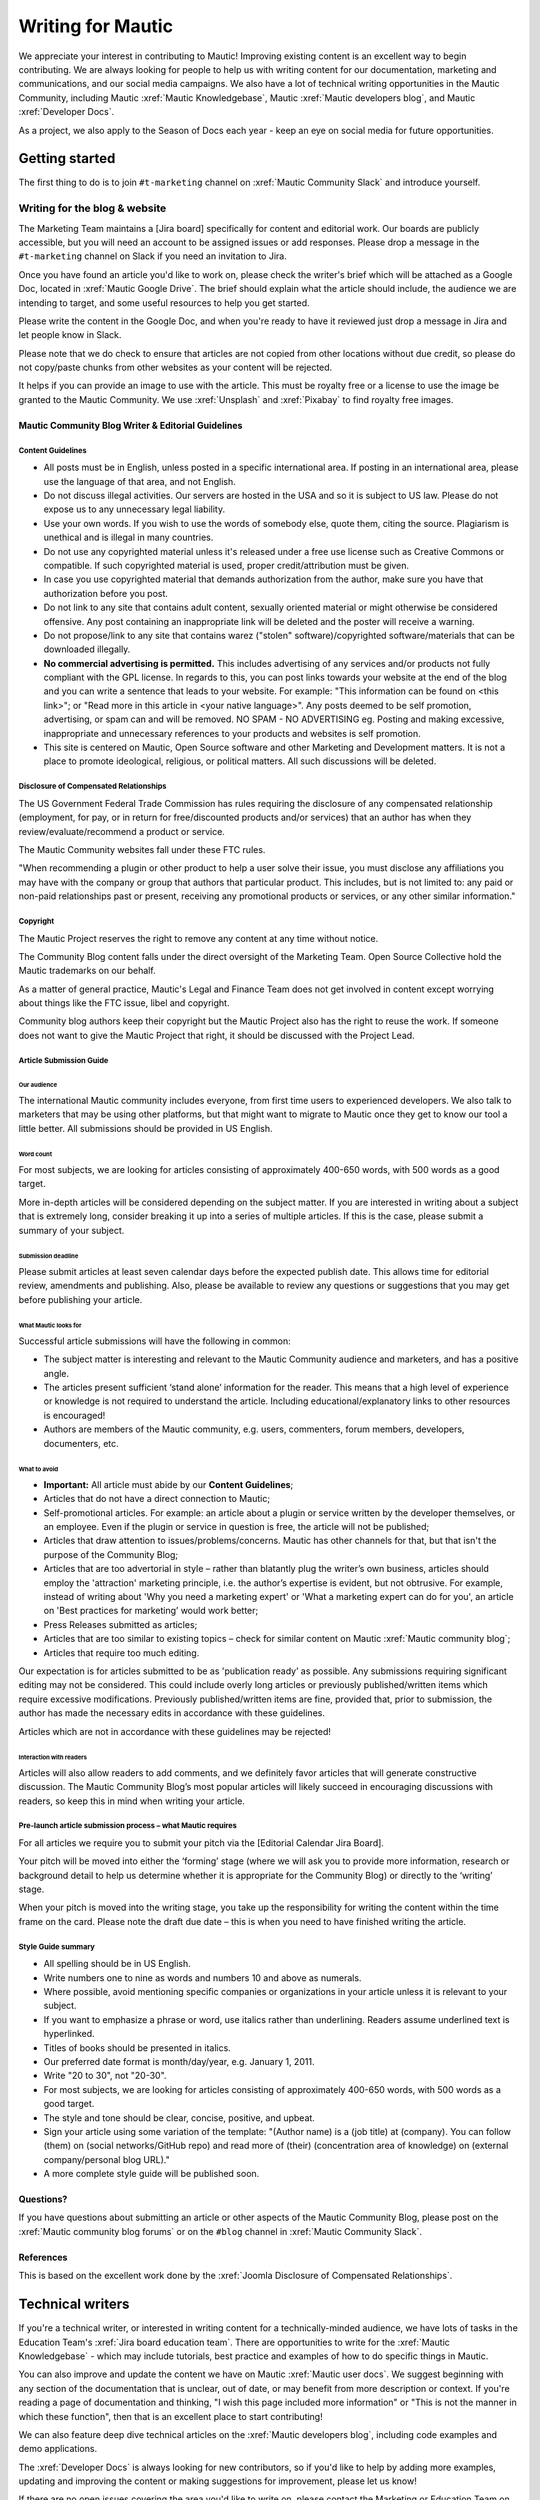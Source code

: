 Writing for Mautic
##################

We appreciate your interest in contributing to Mautic! Improving existing content is an excellent way to begin contributing. We are always looking for people to help us with writing content for our documentation, marketing and communications, and our social media campaigns. We also have a lot of technical writing opportunities in the Mautic Community, including Mautic :xref:`Mautic Knowledgebase`, Mautic :xref:`Mautic developers blog`, and Mautic :xref:`Developer Docs`.

As a project, we also apply to the Season of Docs each year - keep an eye on social media for future opportunities.

.. _getting started writing for mautic:

Getting started
***************

The first thing to do is to join ``#t-marketing`` channel on :xref:`Mautic Community Slack` and introduce yourself.

Writing for the blog & website
==============================

.. Add :xref: to "https://mautic.atlassian.net/browse/TMAR" to [Jira board]. It's not added to avoid duplication as this link is available in another PR that hasn't been merged.

The Marketing Team maintains a [Jira board] specifically for content and editorial work. Our boards are publicly accessible, but you will need an account to be assigned issues or add responses. Please drop a message in the ``#t-marketing`` channel on Slack if you need an invitation to Jira.

Once you have found an article you'd like to work on, please check the writer's brief which will be attached as a Google Doc, located in :xref:`Mautic Google Drive`. The brief should explain what the article should include, the audience we are intending to target, and some useful resources to help you get started.

Please write the content in the Google Doc, and when you're ready to have it reviewed just drop a message in Jira and let people know in Slack.

Please note that we do check to ensure that articles are not copied from other locations without due credit, so please do not copy/paste chunks from other websites as your content will be rejected.

It helps if you can provide an image to use with the article. This must be royalty free or a license to use the image be granted to the Mautic Community. We use :xref:`Unsplash` and :xref:`Pixabay` to find royalty free images.

Mautic Community Blog Writer & Editorial Guidelines
---------------------------------------------------

Content Guidelines
^^^^^^^^^^^^^^^^^^

* All posts must be in English, unless posted in a specific international area. If posting in an international area, please use the language of that area, and not English.  
* Do not discuss illegal activities. Our servers are hosted in the USA and so it is subject to US law. Please do not expose us to any unnecessary legal liability.
* Use your own words. If you wish to use the words of somebody else, quote them, citing the source.  Plagiarism is unethical and is illegal in many countries.
* Do not use any copyrighted material unless it's released under a free use license such as Creative Commons or compatible. If such copyrighted material is used, proper credit/attribution must be given.
* In case you use copyrighted material that demands authorization from the author, make sure you have that authorization before you post.
* Do not link to any site that contains adult content, sexually oriented material or might otherwise be considered offensive. Any post containing an inappropriate link will be deleted and the poster will receive a warning.
* Do not propose/link to any site that contains warez ("stolen" software)/copyrighted software/materials that can be downloaded illegally.
* **No commercial advertising is permitted.** This includes advertising of any services and/or products not fully compliant with the GPL license. In regards to this, you can post links towards your website at the end of the blog and you can write a sentence that leads to your website. For example: "This information can be found on <this link>"; or "Read more in this article in <your native language>". Any posts deemed to be self promotion, advertising, or spam can and will be removed. NO SPAM - NO ADVERTISING eg.  Posting and making excessive, inappropriate and unnecessary references to your products and websites is self promotion.
* This site is centered on Mautic, Open Source software and other Marketing and Development matters. It is not a place to promote ideological, religious, or political matters. All such discussions will be deleted.

Disclosure of Compensated Relationships
^^^^^^^^^^^^^^^^^^^^^^^^^^^^^^^^^^^^^^^

The US Government Federal Trade Commission has rules requiring the disclosure of any compensated relationship (employment, for pay, or in return for free/discounted products and/or services) that an author has when they review/evaluate/recommend a product or service.

The Mautic Community websites fall under these FTC rules.

"When recommending a plugin or other product to help a user solve their issue, you must disclose any affiliations you may have with the company or group that authors that particular product.  This includes, but is not limited to: any paid or non-paid relationships past or present, receiving any promotional products or services, or any other similar information."

.. _Mautic writers copyright:

Copyright
^^^^^^^^^

The Mautic Project reserves the right to remove any content at any time without notice.  

The Community Blog content falls under the direct oversight of the Marketing Team. Open Source Collective hold the Mautic trademarks on our behalf.

As a matter of general practice, Mautic's Legal and Finance Team does not get involved in content except worrying about things like the FTC issue, libel and copyright.  

Community blog authors keep their copyright but the Mautic Project also has the right to reuse the work. If someone does not want to give the Mautic Project that right, it should be discussed with the Project Lead.

Article Submission Guide
^^^^^^^^^^^^^^^^^^^^^^^^

Our audience
""""""""""""

The international Mautic community includes everyone, from first time users to experienced developers. We also talk to marketers that may be using other platforms, but that might want to migrate to Mautic once they get to know our tool a little better. All submissions should be provided in US English.

Word count
""""""""""

For most subjects, we are looking for articles consisting of approximately 400-650 words, with 500 words as a good target.

More in-depth articles will be considered depending on the subject matter. If you are interested in writing about a subject that is extremely long, consider breaking it up into a series of multiple articles. If this is the case, please submit a summary of your subject.

Submission deadline
"""""""""""""""""""

Please submit articles at least seven calendar days before the expected publish date. This allows time for editorial review, amendments and publishing. Also, please be available to review any questions or suggestions that you may get before publishing your article.

What Mautic looks for
"""""""""""""""""""""

Successful article submissions will have the following in common:

* The subject matter is interesting and relevant to the Mautic Community audience and marketers, and has a positive angle.
* The articles present sufficient ‘stand alone’ information for the reader. This means that a high level of experience or knowledge is not required to understand the article. Including educational/explanatory links to other resources is encouraged!
* Authors are members of the Mautic community, e.g.  users, commenters, forum members, developers, documenters, etc.

What to avoid
"""""""""""""

* **Important:** All article must abide by our **Content Guidelines**;
* Articles that do not have a direct connection to Mautic;
* Self-promotional articles. For example: an article about a plugin or service written by the developer themselves, or an employee. Even if the plugin or service in question is free, the article will not be published;
* Articles that draw attention to issues/problems/concerns. Mautic has other channels for that, but that isn't the purpose of the Community Blog;
* Articles that are too advertorial in style – rather than blatantly plug the writer’s own business, articles should employ the 'attraction' marketing principle, i.e. the author’s expertise is evident, but not obtrusive. For example, instead of writing about 'Why you need a marketing expert' or 'What a marketing expert can do for you', an article on 'Best practices for marketing’ would work better;
* Press Releases submitted as articles;
* Articles that are too similar to existing topics – check for similar content on Mautic :xref:`Mautic community blog`;
* Articles that require too much editing.

Our expectation is for articles submitted to be as 'publication ready’ as possible. Any submissions requiring significant editing may not be considered. This could include overly long articles or previously published/written items which require excessive modifications. Previously published/written items are fine, provided that, prior to submission, the author has made the necessary edits in accordance with these guidelines.

Articles which are not in accordance with these guidelines may be rejected!

Interaction with readers
""""""""""""""""""""""""

Articles will also allow readers to add comments, and we definitely favor articles that will generate constructive discussion. The Mautic Community Blog’s most popular articles will likely succeed in encouraging discussions with readers, so keep this in mind when writing your article.

Pre-launch article submission process – what Mautic requires
^^^^^^^^^^^^^^^^^^^^^^^^^^^^^^^^^^^^^^^^^^^^^^^^^^^^^^^^^^^^

.. Add :xref: to "https://mautic.atlassian.net/browse/MTEC" to [Editorial Calendar Jira Board]. It's not added to avoid duplication as this link is available in another PR that hasn't been merged.

For all articles we require you to submit your pitch via the [Editorial Calendar Jira Board].

Your pitch will be moved into either the ‘forming’ stage (where we will ask you to provide more information, research or background detail to help us determine whether it is appropriate for the Community Blog) or directly to the ‘writing’ stage.   

When your pitch is moved into the writing stage, you take up the responsibility for writing the content within the time frame on the card. Please note the draft due date – this is when you need to have finished writing the article.  

Style Guide summary
^^^^^^^^^^^^^^^^^^^

* All spelling should be in US English.
* Write numbers one to nine as words and numbers 10 and above as numerals.
* Where possible, avoid mentioning specific companies or organizations in your article unless it is relevant to your subject.
* If you want to emphasize a phrase or word, use italics rather than underlining. Readers assume underlined text is hyperlinked.
* Titles of books should be presented in italics.
* Our preferred date format is month/day/year, e.g. January 1, 2011.
* Write "20 to 30", not "20-30".
* For most subjects, we are looking for articles consisting of approximately 400-650 words, with 500 words as a good target.
* The style and tone should be clear, concise, positive, and upbeat.
* Sign your article using some variation of the template: "(Author name) is a (job title) at (company). You can follow (them) on (social networks/GitHub repo) and read more of (their) (concentration area of knowledge) on (external company/personal blog URL)."
* A more complete style guide will be published soon.

Questions?
----------

If you have questions about submitting an article or other aspects of the Mautic Community Blog, please post on the :xref:`Mautic community blog forums` or on the ``#blog`` channel in :xref:`Mautic Community Slack`.

References
----------

This is based on the excellent work done by the :xref:`Joomla Disclosure of Compensated Relationships`.

Technical writers
*****************

If you're a technical writer, or interested in writing content for a technically-minded audience, we have lots of tasks in the Education Team's :xref:`Jira board education team`. There are opportunities to write for the :xref:`Mautic Knowledgebase` - which may include tutorials, best practice and examples of how to do specific things in Mautic. 

You can also improve and update the content we have on Mautic :xref:`Mautic user docs`. We suggest beginning with any section of the documentation that is unclear, out of date, or may benefit from more description or context.
If you're reading a page of documentation and thinking, "I wish this page included more information" or "This is not the manner in which these function", then that is an excellent place to start contributing! 

We can also feature deep dive technical articles on the :xref:`Mautic developers blog`, including code examples and demo applications.

The :xref:`Developer Docs` is always looking for new contributors, so if you'd like to help by adding more examples, updating and improving the content or making suggestions for improvement, please let us know!

If there are no open issues covering the area you'd like to write on, please contact the Marketing or Education Team on Slack and explain what you'd like to write.

Work in the public domain
*************************

Unless there is significant reason not to, we default to being open and transparent.  We work in the open, usually on the shared :xref:`Mautic Google Drive`. This ensures that if - for whatever reason - someone is unable to complete a task, it is easy for another contributor to pick up where they left off. It also means we can always find previous work that had been done if it needs to be re-used in the future.

Please always ensure that you upload your work at regular (ideally daily) intervals. You can use the prefix of WIP-filename to indicate that it is currently in progress.

Update regularly
****************

Please make sure you provide regular updates on the issue in Jira, and if at any point you're not going to be able to complete the task, please call that out in a comment on the issue (or send your Team Lead a message to inform them) so that somebody else can pick it up. 

We totally understand that life happens and it's easy to take on too much. No judgement at all! We try to be respectful of each other by ensuring we give as much notice as possible if we're not going to be able to fulfil a task assigned to us.
